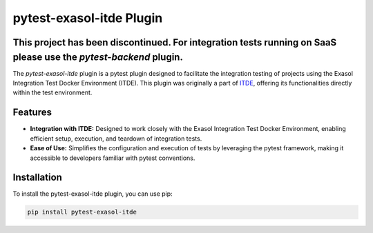pytest-exasol-itde Plugin
=========================
This project has been discontinued. For integration tests running on SaaS please use the `pytest-backend` plugin.
-----------------------------------------------------------------------------------------------------------------

The `pytest-exasol-itde` plugin is a pytest plugin designed to facilitate the integration testing of projects using the Exasol Integration Test Docker Environment (ITDE).
This plugin was originally a part of `ITDE <https://github.com/exasol/integration-test-docker-environment>`_, offering its functionalities directly within the test environment.

Features
--------

- **Integration with ITDE:** Designed to work closely with the Exasol Integration Test Docker Environment, enabling efficient setup, execution, and teardown of integration tests.
- **Ease of Use:** Simplifies the configuration and execution of tests by leveraging the pytest framework, making it accessible to developers familiar with pytest conventions.

Installation
------------

To install the pytest-exasol-itde plugin, you can use pip:

.. code-block:: bash

    pip install pytest-exasol-itde

